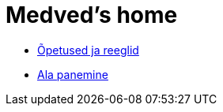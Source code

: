 = Medved's home

* xref:html/opetused-reeglid.html [Õpetused ja reeglid]
* xref:html/Protection.html [Ala panemine]

